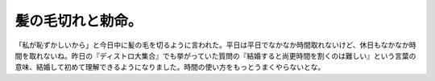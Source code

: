 髪の毛切れと勅命。
==================

「私が恥ずかしいから」と今日中に髪の毛を切るように言われた。平日は平日でなかなか時間取れないけど、休日もなかなか時間を取れないね。昨日の『ディストロ大集合』でも挙がっていた質問の『結婚すると尚更時間を割くのは難しい』という言葉の意味、結婚して初めて理解できるようになりました。時間の使い方をもっとうまくやらないとな。






.. author:: default
.. categories:: life
.. tags::
.. comments::
